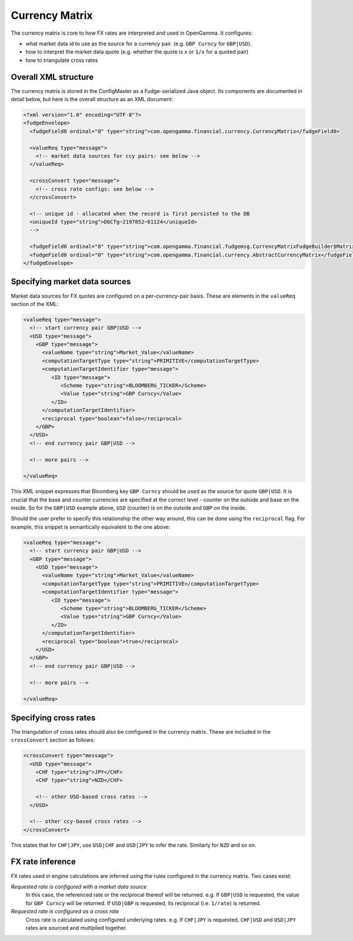 ===============
Currency Matrix
===============

The currency matrix is core to how FX rates are interpreted and used in OpenGamma. It configures:

* what market data id to use as the source for a currency pair. (e.g. ``GBP Curncy`` for ``GBP|USD``).
* how to interpret the market data quote (e.g. whether the quote is ``x`` or ``1/x`` for a quoted pair)
* how to triangulate cross rates

Overall XML structure
=====================

The currency matrix is stored in the ConfigMaster as a Fudge-serialized Java object. Its components
are documented in detail below, but here is the overall structure as an XML document:

.. code:: xml

  <?xml version="1.0" encoding="UTF-8"?>
  <fudgeEnvelope>
    <fudgeField0 ordinal="0" type="string">com.opengamma.financial.currency.CurrencyMatrix</fudgeField0>
    
    <valueReq type="message">
      <!-- market data sources for ccy pairs: see below -->
    </valueReq>
    
    <crossConvert type="message">
      <!-- cross rate configs: see below -->
    </crossConvert>
    
    <!-- unique id - allocated when the record is first persisted to the DB
    <uniqueId type="string">DbCfg~2197852~61124</uniqueId>
    -->
    
    <fudgeField0 ordinal="0" type="string">com.opengamma.financial.fudgemsg.CurrencyMatrixFudgeBuilder$MatrixImpl</fudgeField0>
    <fudgeField0 ordinal="0" type="string">com.opengamma.financial.currency.AbstractCurrencyMatrix</fudgeField0>
  </fudgeEnvelope>


Specifying market data sources
==============================

Market data sources for FX quotes are configured on a per-currency-pair basis. These are elements in the
``valueReq`` section of the XML:

.. code:: xml
  
  <valueReq type="message">
    <!-- start currency pair GBP|USD -->
    <USD type="message">
      <GBP type="message">
        <valueName type="string">Market_Value</valueName>
        <computationTargetType type="string">PRIMITIVE</computationTargetType>
        <computationTargetIdentifier type="message">
           <ID type="message">
              <Scheme type="string">BLOOMBERG_TICKER</Scheme>
              <Value type="string">GBP Curncy</Value>
           </ID>
        </computationTargetIdentifier>
        <reciprocal type="boolean">false</reciprocal>
      </GBP>
    </USD>
    <!-- end currency pair GBP|USD -->
    
    <!-- more pairs -->
    
  </valueReq>
  
This XML snippet expresses that Bloomberg key ``GBP Curncy`` should be used as the source for quote ``GBP|USD``.
It is crucial that the base and counter currencies are specified at the correct level - counter on the 
outside and base on the inside. So for the ``GBP|USD`` example above, ``USD`` (counter) is on the outside 
and ``GBP`` on the inside.

Should the user prefer to specify this relationship the other way around, this can be done using the 
``reciprocal`` flag. For example, this snippet is semantically equivalent to the one above:

.. code:: xml
  
  <valueReq type="message">
    <!-- start currency pair GBP|USD -->
    <GBP type="message">
      <USD type="message">
        <valueName type="string">Market_Value</valueName>
        <computationTargetType type="string">PRIMITIVE</computationTargetType>
        <computationTargetIdentifier type="message">
           <ID type="message">
              <Scheme type="string">BLOOMBERG_TICKER</Scheme>
              <Value type="string">GBP Curncy</Value>
           </ID>
        </computationTargetIdentifier>
        <reciprocal type="boolean">true</reciprocal>
      </USD>
    </GBP>
    <!-- end currency pair GBP|USD -->
    
    <!-- more pairs -->
    
  </valueReq>

Specifying cross rates
======================

The triangulation of cross rates should also be configured in the currency matrix. These are included in
the ``crossConvert`` section as follows:

.. code:: xml
  
    <crossConvert type="message">
      <USD type="message">
        <CHF type="string">JPY</CHF>
        <CHF type="string">NZD</CHF>
         
        <!-- other USD-based cross rates -->
      </USD>
      
      <!-- other ccy-based cross rates -->
    </crossConvert>
    
This states that for ``CHF|JPY``, use ``USD|CHF`` and ``USD|JPY`` to infer the rate. Similarly for ``NZD``
and so on.

FX rate inference
=================

FX rates used in engine calculations are inferred using the rules configured in the currency matrix.
Two cases exist:

*Requested rate is configured with a market data source*
 In this case, the referenced rate or the reciprocal thereof will be returned. e.g. If ``GBP|USD`` 
 is requested, the value for ``GBP Curncy`` will be returned. If ``USD|GBP`` is requested, its
 reciprocal (i.e. ``1/rate``) is returned.

*Requested rate is configured as a cross rate*
 Cross rate is calculated using configured underlying rates. e.g. If ``CHF|JPY`` is requested,
 ``CHF|USD`` and ``USD|JPY`` rates are sourced and multiplied together.
 
